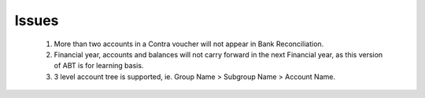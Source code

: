 Issues
=====
   
  #. More than two accounts in a Contra voucher will not appear in Bank Reconciliation.
  
  #. Financial year, accounts and balances will not carry forward in the next Financial year, as this version of ABT is for learning basis.
  
  #. 3 level account tree is supported, ie. Group Name > Subgroup Name > Account Name.
